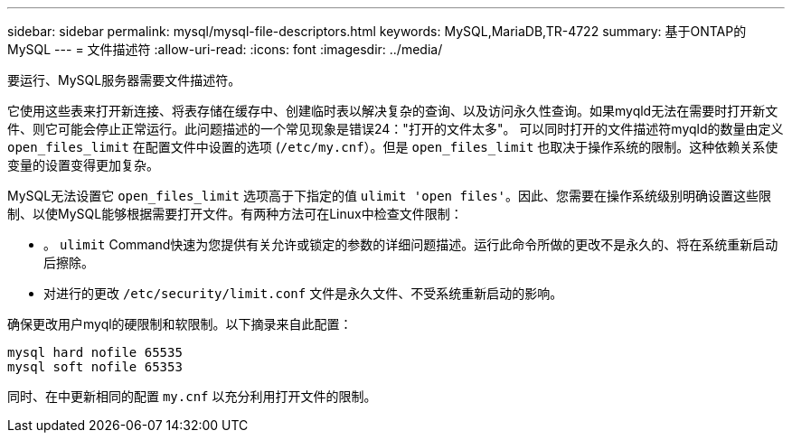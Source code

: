 ---
sidebar: sidebar 
permalink: mysql/mysql-file-descriptors.html 
keywords: MySQL,MariaDB,TR-4722 
summary: 基于ONTAP的MySQL 
---
= 文件描述符
:allow-uri-read: 
:icons: font
:imagesdir: ../media/


[role="lead"]
要运行、MySQL服务器需要文件描述符。

它使用这些表来打开新连接、将表存储在缓存中、创建临时表以解决复杂的查询、以及访问永久性查询。如果myqld无法在需要时打开新文件、则它可能会停止正常运行。此问题描述的一个常见现象是错误24："打开的文件太多"。 可以同时打开的文件描述符myqld的数量由定义 `open_files_limit` 在配置文件中设置的选项 (`/etc/my.cnf`）。但是 `open_files_limit` 也取决于操作系统的限制。这种依赖关系使变量的设置变得更加复杂。

MySQL无法设置它 `open_files_limit` 选项高于下指定的值 `ulimit 'open files'`。因此、您需要在操作系统级别明确设置这些限制、以使MySQL能够根据需要打开文件。有两种方法可在Linux中检查文件限制：

* 。 `ulimit` Command快速为您提供有关允许或锁定的参数的详细问题描述。运行此命令所做的更改不是永久的、将在系统重新启动后擦除。
* 对进行的更改 `/etc/security/limit.conf` 文件是永久文件、不受系统重新启动的影响。


确保更改用户myql的硬限制和软限制。以下摘录来自此配置：

....
mysql hard nofile 65535
mysql soft nofile 65353
....
同时、在中更新相同的配置 `my.cnf` 以充分利用打开文件的限制。
